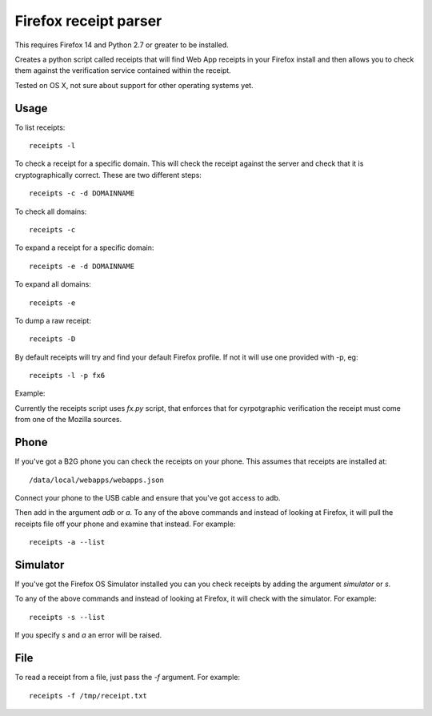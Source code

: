 Firefox receipt parser
======================

This requires Firefox 14 and Python 2.7 or greater to be installed.

Creates a python script called receipts that will find Web App receipts in
your Firefox install and then allows you to check them against the verification
service contained within the receipt.

Tested on OS X, not sure about support for other operating systems yet.

Usage
~~~~~

To list receipts::

  receipts -l

To check a receipt for a specific domain. This will check the receipt against
the server and check that it is cryptographically correct. These are two
different steps::

  receipts -c -d DOMAINNAME

To check all domains::

  receipts -c

To expand a receipt for a specific domain::

  receipts -e -d DOMAINNAME

To expand all domains::

  receipts -e

To dump a raw receipt::

  receipts -D

By default receipts will try and find your default Firefox profile. If not it
will use one provided with -p, eg::

  receipts -l -p fx6

Example:

.. image:: fx.png

Currently the receipts script uses `fx.py` script, that enforces that for
cyrpotgraphic verification the receipt must come from one of the Mozilla
sources.

Phone
~~~~~

If you've got a B2G phone you can check the receipts on your phone. This
assumes that receipts are installed at::

  /data/local/webapps/webapps.json

Connect your phone to the USB cable and ensure that you've got access to adb.

Then add in the argument `adb` or `a`. To any of the above commands and
instead of looking at Firefox, it will pull the receipts file off your phone
and examine that instead. For example::

  receipts -a --list

Simulator
~~~~~~~~~

If you've got the Firefox OS Simulator installed you can you check receipts by
adding the argument `simulator` or `s`.

To any of the above commands and instead of looking at Firefox, it will check
with the simulator. For example::

  receipts -s --list

If you specify `s` and `a` an error will be raised.

File
~~~~

To read a receipt from a file, just pass the `-f` argument. For example::

  receipts -f /tmp/receipt.txt
